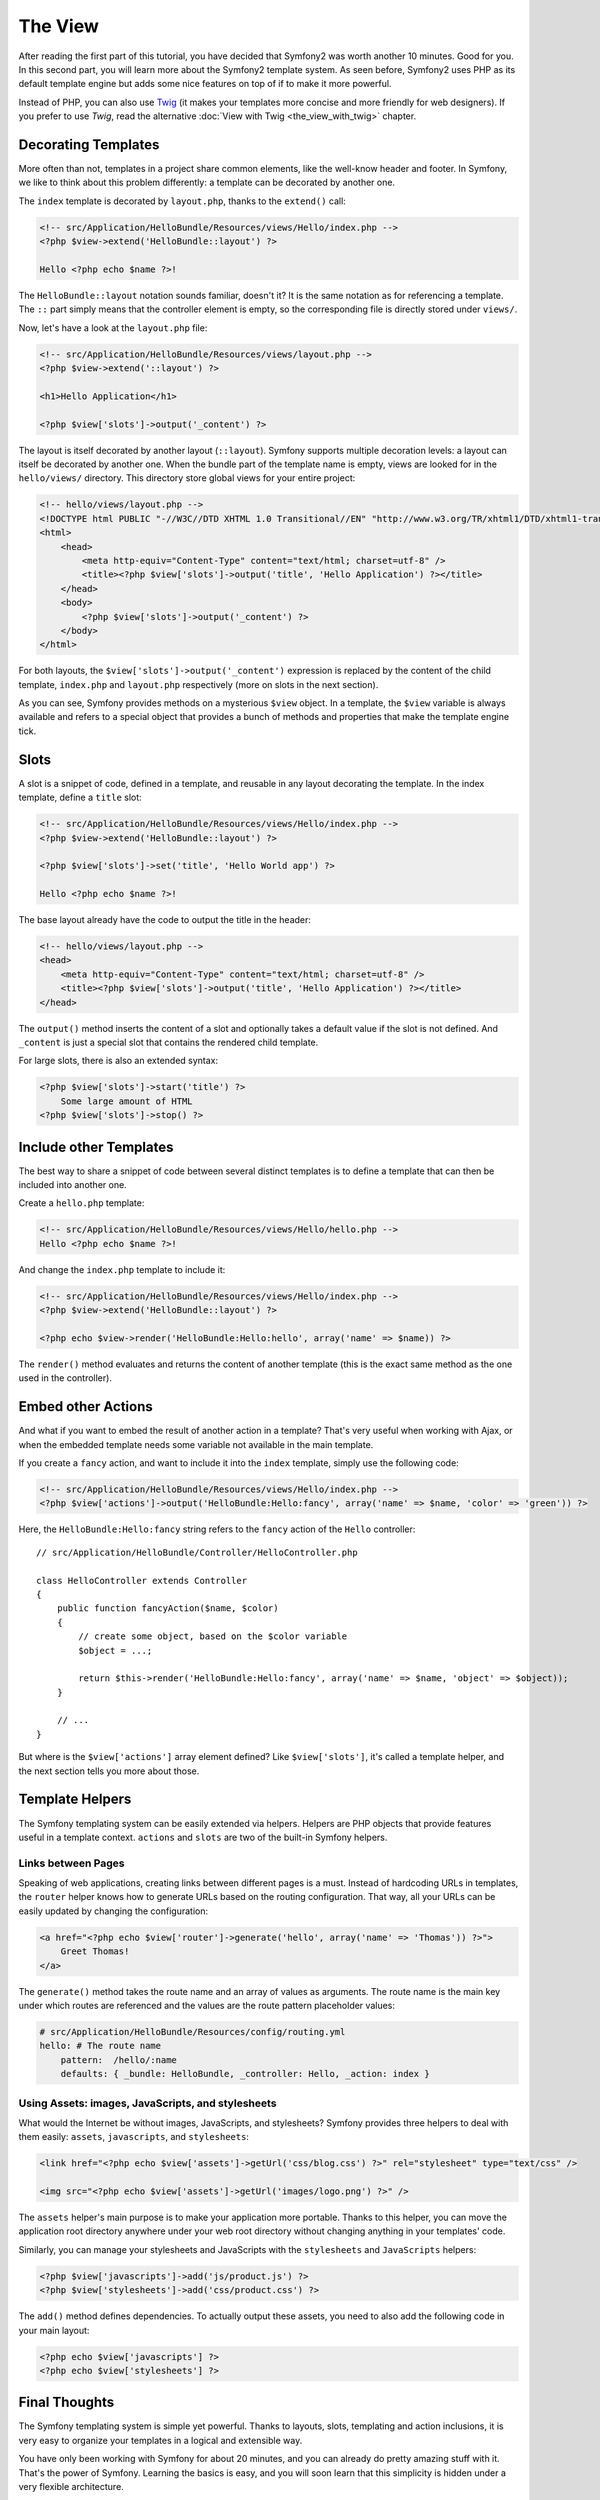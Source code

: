 The View
========

After reading the first part of this tutorial, you have decided that Symfony2
was worth another 10 minutes. Good for you. In this second part, you will
learn more about the Symfony2 template system. As seen before, Symfony2 uses
PHP as its default template engine but adds some nice features on top of if to
make it more powerful.

Instead of PHP, you can also use `Twig`_ (it makes your templates more concise
and more friendly for web designers). If you prefer to use `Twig`, read the
alternative :doc:`View with Twig <the_view_with_twig>` chapter.

.. index::
  single: Templating; Layout
  single: Layout

Decorating Templates
--------------------

More often than not, templates in a project share common elements, like the
well-know header and footer. In Symfony, we like to think about this problem
differently: a template can be decorated by another one.

The ``index`` template is decorated by ``layout.php``, thanks to the
``extend()`` call:

.. code-block:: html+php

    <!-- src/Application/HelloBundle/Resources/views/Hello/index.php -->
    <?php $view->extend('HelloBundle::layout') ?>

    Hello <?php echo $name ?>!

The ``HelloBundle::layout`` notation sounds familiar, doesn't it? It is the same
notation as for referencing a template. The ``::`` part simply means that the
controller element is empty, so the corresponding file is directly stored under
``views/``.

Now, let's have a look at the ``layout.php`` file:

.. code-block:: html+php

    <!-- src/Application/HelloBundle/Resources/views/layout.php -->
    <?php $view->extend('::layout') ?>

    <h1>Hello Application</h1>

    <?php $view['slots']->output('_content') ?>

The layout is itself decorated by another layout (``::layout``). Symfony
supports multiple decoration levels: a layout can itself be decorated by
another one. When the bundle part of the template name is empty, views are
looked for in the ``hello/views/`` directory. This directory store global
views for your entire project:

.. code-block:: html+php

    <!-- hello/views/layout.php -->
    <!DOCTYPE html PUBLIC "-//W3C//DTD XHTML 1.0 Transitional//EN" "http://www.w3.org/TR/xhtml1/DTD/xhtml1-transitional.dtd">
    <html>
        <head>
            <meta http-equiv="Content-Type" content="text/html; charset=utf-8" />
            <title><?php $view['slots']->output('title', 'Hello Application') ?></title>
        </head>
        <body>
            <?php $view['slots']->output('_content') ?>
        </body>
    </html>

For both layouts, the ``$view['slots']->output('_content')`` expression is
replaced by the content of the child template, ``index.php`` and
``layout.php`` respectively (more on slots in the next section).

As you can see, Symfony provides methods on a mysterious ``$view`` object. In a
template, the ``$view`` variable is always available and refers to a special
object that provides a bunch of methods and properties that make the template
engine tick.

.. index::
   single: Templating; Slot
   single: Slot

Slots
-----

A slot is a snippet of code, defined in a template, and reusable in any layout
decorating the template. In the index template, define a ``title`` slot:

.. code-block:: html+php

    <!-- src/Application/HelloBundle/Resources/views/Hello/index.php -->
    <?php $view->extend('HelloBundle::layout') ?>

    <?php $view['slots']->set('title', 'Hello World app') ?>

    Hello <?php echo $name ?>!

The base layout already have the code to output the title in the header:

.. code-block:: html+php

    <!-- hello/views/layout.php -->
    <head>
        <meta http-equiv="Content-Type" content="text/html; charset=utf-8" />
        <title><?php $view['slots']->output('title', 'Hello Application') ?></title>
    </head>

The ``output()`` method inserts the content of a slot and optionally takes a
default value if the slot is not defined. And ``_content`` is just a special
slot that contains the rendered child template.

For large slots, there is also an extended syntax:

.. code-block:: html+php

    <?php $view['slots']->start('title') ?>
        Some large amount of HTML
    <?php $view['slots']->stop() ?>

.. index::
   single: Templating; Include

Include other Templates
-----------------------

The best way to share a snippet of code between several distinct templates is
to define a template that can then be included into another one.

Create a ``hello.php`` template:

.. code-block:: html+php

    <!-- src/Application/HelloBundle/Resources/views/Hello/hello.php -->
    Hello <?php echo $name ?>!

And change the ``index.php`` template to include it:

.. code-block:: html+php

    <!-- src/Application/HelloBundle/Resources/views/Hello/index.php -->
    <?php $view->extend('HelloBundle::layout') ?>

    <?php echo $view->render('HelloBundle:Hello:hello', array('name' => $name)) ?>

The ``render()`` method evaluates and returns the content of another template
(this is the exact same method as the one used in the controller).

.. index::
   single: Templating; Embedding Pages

Embed other Actions
-------------------

And what if you want to embed the result of another action in a template?
That's very useful when working with Ajax, or when the embedded template needs
some variable not available in the main template.

If you create a ``fancy`` action, and want to include it into the ``index``
template, simply use the following code:

.. code-block:: html+php

    <!-- src/Application/HelloBundle/Resources/views/Hello/index.php -->
    <?php $view['actions']->output('HelloBundle:Hello:fancy', array('name' => $name, 'color' => 'green')) ?>

Here, the ``HelloBundle:Hello:fancy`` string refers to the ``fancy`` action of the
``Hello`` controller::

    // src/Application/HelloBundle/Controller/HelloController.php

    class HelloController extends Controller
    {
        public function fancyAction($name, $color)
        {
            // create some object, based on the $color variable
            $object = ...;

            return $this->render('HelloBundle:Hello:fancy', array('name' => $name, 'object' => $object));
        }

        // ...
    }

But where is the ``$view['actions']`` array element defined? Like
``$view['slots']``, it's called a template helper, and the next section tells
you more about those.

.. index::
   single: Templating; Helpers

Template Helpers
----------------

The Symfony templating system can be easily extended via helpers. Helpers are
PHP objects that provide features useful in a template context. ``actions`` and
``slots`` are two of the built-in Symfony helpers.

Links between Pages
~~~~~~~~~~~~~~~~~~~

Speaking of web applications, creating links between different pages is a
must. Instead of hardcoding URLs in templates, the ``router`` helper knows how
to generate URLs based on the routing configuration. That way, all your URLs
can be easily updated by changing the configuration:

.. code-block:: html+php

    <a href="<?php echo $view['router']->generate('hello', array('name' => 'Thomas')) ?>">
        Greet Thomas!
    </a>

The ``generate()`` method takes the route name and an array of values as
arguments. The route name is the main key under which routes are referenced
and the values are the route pattern placeholder values:

.. code-block:: yaml

    # src/Application/HelloBundle/Resources/config/routing.yml
    hello: # The route name
        pattern:  /hello/:name
        defaults: { _bundle: HelloBundle, _controller: Hello, _action: index }

Using Assets: images, JavaScripts, and stylesheets
~~~~~~~~~~~~~~~~~~~~~~~~~~~~~~~~~~~~~~~~~~~~~~~~~~

What would the Internet be without images, JavaScripts, and stylesheets?
Symfony provides three helpers to deal with them easily: ``assets``,
``javascripts``, and ``stylesheets``:

.. code-block:: html+php

    <link href="<?php echo $view['assets']->getUrl('css/blog.css') ?>" rel="stylesheet" type="text/css" />

    <img src="<?php echo $view['assets']->getUrl('images/logo.png') ?>" />

The ``assets`` helper's main purpose is to make your application more portable.
Thanks to this helper, you can move the application root directory anywhere under your
web root directory without changing anything in your templates' code.

Similarly, you can manage your stylesheets and JavaScripts with the
``stylesheets`` and ``JavaScripts`` helpers:

.. code-block:: html+php

    <?php $view['javascripts']->add('js/product.js') ?>
    <?php $view['stylesheets']->add('css/product.css') ?>

The ``add()`` method defines dependencies. To actually output these assets, you
need to also add the following code in your main layout:

.. code-block:: html+php

    <?php echo $view['javascripts'] ?>
    <?php echo $view['stylesheets'] ?>

Final Thoughts
--------------

The Symfony templating system is simple yet powerful. Thanks to layouts,
slots, templating and action inclusions, it is very easy to organize your
templates in a logical and extensible way.

You have only been working with Symfony for about 20 minutes, and you can
already do pretty amazing stuff with it. That's the power of Symfony. Learning
the basics is easy, and you will soon learn that this simplicity is hidden
under a very flexible architecture.

But I get ahead of myself. First, you need to learn more about the controller
and that's exactly the topic of the next part of this tutorial. Ready for
another 10 minutes with Symfony?

.. _Twig: http://www.twig-project.org/

